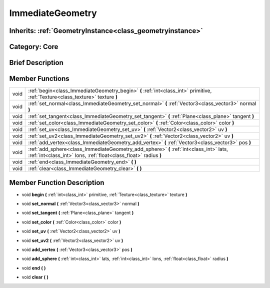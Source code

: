 .. _class_ImmediateGeometry:

ImmediateGeometry
=================

Inherits: :ref:`GeometryInstance<class_geometryinstance>`
---------------------------------------------------------

Category: Core
--------------

Brief Description
-----------------



Member Functions
----------------

+-------+--------------------------------------------------------------------------------------------------------------------------------------------------------------+
| void  | :ref:`begin<class_ImmediateGeometry_begin>`  **(** :ref:`int<class_int>` primitive, :ref:`Texture<class_texture>` texture  **)**                             |
+-------+--------------------------------------------------------------------------------------------------------------------------------------------------------------+
| void  | :ref:`set_normal<class_ImmediateGeometry_set_normal>`  **(** :ref:`Vector3<class_vector3>` normal  **)**                                                     |
+-------+--------------------------------------------------------------------------------------------------------------------------------------------------------------+
| void  | :ref:`set_tangent<class_ImmediateGeometry_set_tangent>`  **(** :ref:`Plane<class_plane>` tangent  **)**                                                      |
+-------+--------------------------------------------------------------------------------------------------------------------------------------------------------------+
| void  | :ref:`set_color<class_ImmediateGeometry_set_color>`  **(** :ref:`Color<class_color>` color  **)**                                                            |
+-------+--------------------------------------------------------------------------------------------------------------------------------------------------------------+
| void  | :ref:`set_uv<class_ImmediateGeometry_set_uv>`  **(** :ref:`Vector2<class_vector2>` uv  **)**                                                                 |
+-------+--------------------------------------------------------------------------------------------------------------------------------------------------------------+
| void  | :ref:`set_uv2<class_ImmediateGeometry_set_uv2>`  **(** :ref:`Vector2<class_vector2>` uv  **)**                                                               |
+-------+--------------------------------------------------------------------------------------------------------------------------------------------------------------+
| void  | :ref:`add_vertex<class_ImmediateGeometry_add_vertex>`  **(** :ref:`Vector3<class_vector3>` pos  **)**                                                        |
+-------+--------------------------------------------------------------------------------------------------------------------------------------------------------------+
| void  | :ref:`add_sphere<class_ImmediateGeometry_add_sphere>`  **(** :ref:`int<class_int>` lats, :ref:`int<class_int>` lons, :ref:`float<class_float>` radius  **)** |
+-------+--------------------------------------------------------------------------------------------------------------------------------------------------------------+
| void  | :ref:`end<class_ImmediateGeometry_end>`  **(** **)**                                                                                                         |
+-------+--------------------------------------------------------------------------------------------------------------------------------------------------------------+
| void  | :ref:`clear<class_ImmediateGeometry_clear>`  **(** **)**                                                                                                     |
+-------+--------------------------------------------------------------------------------------------------------------------------------------------------------------+

Member Function Description
---------------------------

.. _class_ImmediateGeometry_begin:

- void  **begin**  **(** :ref:`int<class_int>` primitive, :ref:`Texture<class_texture>` texture  **)**

.. _class_ImmediateGeometry_set_normal:

- void  **set_normal**  **(** :ref:`Vector3<class_vector3>` normal  **)**

.. _class_ImmediateGeometry_set_tangent:

- void  **set_tangent**  **(** :ref:`Plane<class_plane>` tangent  **)**

.. _class_ImmediateGeometry_set_color:

- void  **set_color**  **(** :ref:`Color<class_color>` color  **)**

.. _class_ImmediateGeometry_set_uv:

- void  **set_uv**  **(** :ref:`Vector2<class_vector2>` uv  **)**

.. _class_ImmediateGeometry_set_uv2:

- void  **set_uv2**  **(** :ref:`Vector2<class_vector2>` uv  **)**

.. _class_ImmediateGeometry_add_vertex:

- void  **add_vertex**  **(** :ref:`Vector3<class_vector3>` pos  **)**

.. _class_ImmediateGeometry_add_sphere:

- void  **add_sphere**  **(** :ref:`int<class_int>` lats, :ref:`int<class_int>` lons, :ref:`float<class_float>` radius  **)**

.. _class_ImmediateGeometry_end:

- void  **end**  **(** **)**

.. _class_ImmediateGeometry_clear:

- void  **clear**  **(** **)**


